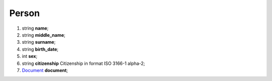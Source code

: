 ====
Person
====

#.  string **name**;

#.  string **middle_name**;

#.  string **surname**;

#.  string **birth_date**;

#.  int **sex**;

#.  string **citizenship** Citizenship in format ISO 3166-1 alpha-2;

#.  `Document <Document.rst>`_ **document**;

